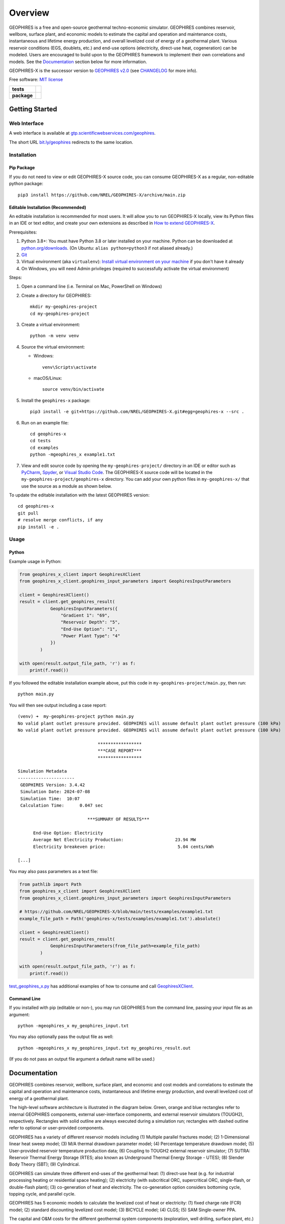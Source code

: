 ========
Overview
========

|GEOPHIRES Logo|

.. |GEOPHIRES Logo| image:: geophires-logo.png
    :alt: GEOPHIRES Logo

GEOPHIRES is a free and open-source geothermal techno-economic simulator.
GEOPHIRES combines reservoir, wellbore, surface plant, and economic models to estimate the capital and operation and maintenance costs,
instantaneous and lifetime energy production, and overall levelized cost of energy of a geothermal plant.
Various reservoir conditions (EGS, doublets, etc.) and end-use options (electricity, direct-use heat, cogeneration) can be modeled.
Users are encouraged to build upon to the GEOPHIRES framework to implement their own correlations and models.
See the `Documentation`_ section below for more information.

GEOPHIRES-X is the successor version to `GEOPHIRES v2.0 <https://github.com/NREL/GEOPHIRES-v2>`__ (see `CHANGELOG <CHANGELOG.rst>`__ for more info).

Free software: `MIT license <LICENSE>`__

.. start-badges

.. list-table::
    :stub-columns: 1

    * - tests
      - | |github-actions|
        | |coverage|
    * - package
      - | |commits-since|
        | |code-style|
        | |license|

.. TODO add the following to package badge list once PyPy distribution enabled: |version| |wheel| |supported-versions| |supported-implementations|
..    * - docs
..      - | |docs|


.. |github-actions| image:: https://github.com/NREL/GEOPHIRES-X/actions/workflows/github-actions.yml/badge.svg
    :alt: GitHub Actions Build Status
    :target: https://github.com/NREL/GEOPHIRES-X/actions

.. |version| image:: https://img.shields.io/pypi/v/geophires-x.svg
    :alt: PyPI Package latest release
    :target: https://pypi.org/project/geophires-x

.. |wheel| image:: https://img.shields.io/pypi/wheel/geophires-x.svg
    :alt: PyPI Wheel
    :target: https://pypi.org/project/geophires-x

.. |supported-versions| image:: https://img.shields.io/pypi/pyversions/geophires-x.svg
    :alt: Supported versions
    :target: https://pypi.org/project/geophires-x

.. |supported-implementations| image:: https://img.shields.io/pypi/implementation/geophires-x.svg
    :alt: Supported implementations
    :target: https://pypi.org/project/geophires-x

.. |commits-since| image:: https://img.shields.io/github/commits-since/softwareengineerprogrammer/GEOPHIRES-X/v3.9.7.svg
    :alt: Commits since latest release
    :target: https://github.com/softwareengineerprogrammer/GEOPHIRES-X/compare/v3.9.7...main

.. |docs| image:: https://readthedocs.org/projects/GEOPHIRES-X/badge/?style=flat
    :target: https://nrel.github.io/GEOPHIRES-X
    :alt: Documentation Status

.. |coverage| image:: https://coveralls.io/repos/github/NREL/GEOPHIRES-X/badge.svg?branch=main
    :target: https://coveralls.io/github/NREL/GEOPHIRES-X?branch=main
    :alt: Coverage Status

.. |code-style| image:: https://img.shields.io/badge/code%20style-black-000000.svg
    :target: https://github.com/NREL/GEOPHIRES-X/blob/main/.pre-commit-config.yaml
    :alt: Code Style: black

.. |license| image:: https://img.shields.io/badge/license-MIT-green.svg
    :target: https://github.com/NREL/GEOPHIRES-X/blob/main/LICENSE
    :alt: MIT license

.. end-badges

Getting Started
===============

Web Interface
-------------

A web interface is available at `gtp.scientificwebservices.com/geophires <https://gtp.scientificwebservices.com/geophires>`__.

The short URL `bit.ly/geophires <https://bit.ly/geophires>`__ redirects to the same location.

Installation
------------

Pip Package
^^^^^^^^^^^

If you do not need to view or edit GEOPHIRES-X source code, you can consume GEOPHIRES-X as a regular, non-editable python package::

    pip3 install https://github.com/NREL/GEOPHIRES-X/archive/main.zip


.. (Eventually package will be published to PyPi, enabling ``pip install geophires-x``)


Editable Installation (Recommended)
^^^^^^^^^^^^^^^^^^^^^^^^^^^^^^^^^^^

An editable installation is recommended for most users. It will allow you to run GEOPHIRES-X locally,
view its Python files in an IDE or text editor,
and create your own extensions as described in `How to extend GEOPHIRES-X <docs/How-to-extend-GEOPHIRES-X.md#how-to-extend-geophires-x>`__.

Prerequisites:

1. Python 3.8+: You must have Python 3.8 or later installed on your machine. Python can be downloaded at `python.org/downloads <https://www.python.org/downloads/>`__. (On Ubuntu: ``alias python=python3`` if not aliased already.)
2. `Git <https://git-scm.com/book/en/v2/Getting-Started-Installing-Git>`__
3. Virtual environment (aka ``virtualenv``): `Install virtual environment on your machine <https://virtualenv.pypa.io/en/latest/installation.html#via-pip>`__ if you don't have it already
4. On Windows, you will need Admin privileges (required to successfully activate the virtual environment)

Steps:

1. Open a command line (i.e. Terminal on Mac, PowerShell on Windows)
2. Create a directory for GEOPHIRES::

    mkdir my-geophires-project
    cd my-geophires-project

3. Create a virtual environment::

    python -m venv venv

4. Source the virtual environment:

   - Windows::

       venv\Scripts\activate

   - macOS/Linux::

       source venv/bin/activate

5. Install the ``geophires-x`` package::

    pip3 install -e git+https://github.com/NREL/GEOPHIRES-X.git#egg=geophires-x --src .

6. Run on an example file::

    cd geophires-x
    cd tests
    cd examples
    python -mgeophires_x example1.txt

7. View and edit source code by opening the ``my-geophires-project/`` directory in an IDE or editor such as `PyCharm <https://www.jetbrains.com/pycharm/>`__, `Spyder <https://www.spyder-ide.org/>`__, or `Visual Studio Code <https://code.visualstudio.com/>`__. The GEOPHIRES-X source code will be located in the ``my-geophires-project/geophires-x`` directory. You can add your own python files in ``my-geophires-x/`` that use the source as a module as shown below.

To update the editable installation with the latest GEOPHIRES version::

    cd geophires-x
    git pull
    # resolve merge conflicts, if any
    pip install -e .



Usage
-----

Python
^^^^^^

Example usage in Python:

.. code:: python

    from geophires_x_client import GeophiresXClient
    from geophires_x_client.geophires_input_parameters import GeophiresInputParameters

    client = GeophiresXClient()
    result = client.get_geophires_result(
                GeophiresInputParameters({
                    "Gradient 1": "69",
                    "Reservoir Depth": "5",
                    "End-Use Option": "1",
                    "Power Plant Type": "4"
                })
            )

    with open(result.output_file_path, 'r') as f:
        print(f.read())

If you followed the editable installation example above, put this code in ``my-geophires-project/main.py``, then run::

   python main.py

You will then see output including a case report::

    (venv) ➜  my-geophires-project python main.py
    No valid plant outlet pressure provided. GEOPHIRES will assume default plant outlet pressure (100 kPa)
    No valid plant outlet pressure provided. GEOPHIRES will assume default plant outlet pressure (100 kPa)

                                   *****************
                                   ***CASE REPORT***
                                   *****************

    Simulation Metadata
    ----------------------
     GEOPHIRES Version: 3.4.42
     Simulation Date: 2024-07-08
     Simulation Time:  10:07
     Calculation Time:      0.047 sec

                               ***SUMMARY OF RESULTS***

          End-Use Option: Electricity
          Average Net Electricity Production:                    23.94 MW
          Electricity breakeven price:                            5.04 cents/kWh

    [...]


You may also pass parameters as a text file:

.. code:: python

    from pathlib import Path
    from geophires_x_client import GeophiresXClient
    from geophires_x_client.geophires_input_parameters import GeophiresInputParameters

    # https://github.com/NREL/GEOPHIRES-X/blob/main/tests/examples/example1.txt
    example_file_path = Path('geophires-x/tests/examples/example1.txt').absolute()

    client = GeophiresXClient()
    result = client.get_geophires_result(
                GeophiresInputParameters(from_file_path=example_file_path)
            )

    with open(result.output_file_path, 'r') as f:
        print(f.read())


`test_geophires_x.py <tests/test_geophires_x.py>`__ has additional examples of how to consume and call `GeophiresXClient <src/geophires_x_client/__init__.py#L14>`__.


Command Line
^^^^^^^^^^^^

If you installed with pip (editable or non-), you may run GEOPHIRES from the command line, passing your input file as an argument::

   python -mgeophires_x my_geophires_input.txt

You may also optionally pass the output file as well::

   python -mgeophires_x my_geophires_input.txt my_geophires_result.out

(If you do not pass an output file argument a default name will be used.)


Documentation
=============

GEOPHIRES combines reservoir, wellbore, surface plant, and economic and cost models
and correlations to estimate the capital and operation and maintenance costs,
instantaneous and lifetime energy production, and overall levelized cost of energy of a
geothermal plant.

The high-level software architecture is illustrated in the diagram below. Green, orange and blue rectangles
refer to internal GEOPHIRES components, external user-interface components, and
external reservoir simulators (TOUGH2), respectively. Rectangles with solid outline are
always executed during a simulation run; rectangles with dashed outline refer to optional
or user-provided components.

|GEOPHIRES Architecture Diagram|

.. |GEOPHIRES Architecture Diagram| image:: References/geophires-architecture-diagram_2024-11-20.png
    :alt: GEOPHIRES Architecture Diagram

GEOPHIRES has a variety of different reservoir models including (1) Multiple parallel fractures model;
(2) 1-Dimensional linear heat sweep model;
(3) M/A thermal drawdown parameter model;
(4) Percentage temperature drawdown model;
(5) User-provided reservoir temperature production data;
(6) Coupling to TOUGH2 external reservoir simulator;
(7) SUTRA: Reservoir Thermal Energy Storage (RTES; also known as Underground Thermal Energy Storage - UTES);
(8) Slender Body Theory (SBT);
(9) Cylindrical.

GEOPHIRES can simulate three different end-uses of the geothermal heat: (1)
direct-use heat (e.g. for industrial processing heating or residential space heating);
(2) electricity (with subcritical ORC, supercritical ORC, single-flash, or double-flash plant);
(3) co-generation of heat and electricity. The co-generation option considers bottoming
cycle, topping cycle, and parallel cycle.

GEOPHIRES has 5 economic models to calculate the levelized cost of heat or
electricity: (1) fixed charge rate (FCR) model;
(2) standard discounting levelized cost model;
(3) BICYCLE model;
(4) CLGS;
(5) SAM Single-owner PPA.

.. TODO link to SAM Economic Model docs

The capital and O&M costs for the different geothermal system components (exploration,
well drilling, surface plant, etc.) are either provided by the user or calculated with built-in
correlations.

For more information on the theoretical basis for GEOPHIRES see
`GEOPHIRES v2.0: updated geothermal techno‐economic simulation tool (Beckers & McCabe, 2019) <https://github.com/NREL/GEOPHIRES-X/blob/fb5caadfa419c3bd05de656a33700d085fbc0432/References/GEOPHIRES%20v2.0%20User%20Manual.pdf>`__
and `GEOPHIRES reference materials <References/references.md#geophires>`__.

Parameters
----------

Available parameters are documented in the `Parameters Reference <https://nrel.github.io/GEOPHIRES-X/parameters.html>`__.

Note that many parameters are interrelated and/or conditionally dependent on one another;
reviewing the GEOPHIRES example(s) relevant to your use case in the following section
is strongly recommended to gain a working understanding of how to construct valid sets of input parameters.


Examples
--------

GEOPHIRES includes a variety of example input files demonstrating its features for different types of geothermal systems
and case studies of real-world geothermal projects.
Starting with an existing GEOPHIRES example that is similar to your intended use/application can be an easier approach to using GEOPHIRES than constructing your own inputs from scratch.

Example input ``.txt`` files and corresponding case report ``.out`` files are available in the `tests/examples directory <tests/examples>`__ of the repository.
Example-specific web interface deeplinks are listed in the Link column.


.. list-table::
   :widths: 50 40 5 5
   :header-rows: 1

   * - Example
     - Input file
     - Case report file
     - Link
   * - Example 1: EGS Electricity
     - `example1.txt <tests/examples/example1.txt>`__
     - `.out <tests/examples/example1.out>`__
     - `link <https://gtp.scientificwebservices.com/geophires?geophires-example-id=example1>`__
   * - Example 1 with Add-Ons
     - `example1_addons.txt <tests/examples/example1_addons.txt>`__
     - `.out <tests/examples/example1_addons.out>`__
     - `link <https://gtp.scientificwebservices.com/geophires?geophires-example-id=example1_addons>`__
   * - Example 2: EGS Direct-Use Heat
     - `example2.txt <tests/examples/example2.txt>`__
     - `.out <tests/examples/example2.out>`__
     - `link <https://gtp.scientificwebservices.com/geophires?geophires-example-id=example2>`__
   * - Example 3: EGS Co-generation
     - `example3.txt <tests/examples/example3.txt>`__
     - `.out <tests/examples/example3.out>`__
     - `link <https://gtp.scientificwebservices.com/geophires?geophires-example-id=example3>`__
   * - Example 4: Hydrothermal Electricity
     - `example4.txt <tests/examples/example4.txt>`__
     - `.out <tests/examples/example4.out>`__
     - `link <https://gtp.scientificwebservices.com/geophires?geophires-example-id=example4>`__
   * - Example 5: User-Provided Reservoir Data
     - `example5.txt <tests/examples/example5.txt>`__
     - `.out <tests/examples/example5.out>`__
     - `link <https://gtp.scientificwebservices.com/geophires?geophires-example-id=example5>`__
   * - Example 6: TOUGH2 (Multiple Gradients)
     - `example6.txt <tests/examples/example6.txt>`__
     - `.out <tests/examples/example6.out>`__
     - \*
   * - Example 7: TOUGH2 (Single Gradient)
     - `example7.txt <tests/examples/example7.txt>`__
     - `.out <tests/examples/example7.out>`__
     - \*
   * - Example 8: Cornell Direct-Use Heat
     - `example8.txt <tests/examples/example8.txt>`__
     - `.out <tests/examples/example8.out>`__
     - `link <https://gtp.scientificwebservices.com/geophires?geophires-example-id=example8>`__
   * - Example 9: Cornell Electricity
     - `example9.txt <tests/examples/example9.txt>`__
     - `.out <tests/examples/example9.out>`__
     - `link <https://gtp.scientificwebservices.com/geophires?geophires-example-id=example9>`__
   * - Example 10: Heat Pump
     - `example10_HP.txt <tests/examples/example10_HP.txt>`__
     - `.out <tests/examples/example10_HP.out>`__
     - `link <https://gtp.scientificwebservices.com/geophires?geophires-example-id=example10_HP>`__
   * - Example 11: Absorption Chiller
     - `example11_AC.txt <tests/examples/example11_AC.txt>`__
     - `.out <tests/examples/example11_AC.out>`__
     - `link <https://gtp.scientificwebservices.com/geophires?geophires-example-id=example11_AC>`__
   * - Example 12: District Heating
     - `example12_DH.txt <tests/examples/example12_DH.txt>`__
     - `.out <tests/examples/example12_DH.out>`__
     - `link <https://gtp.scientificwebservices.com/geophires?geophires-example-id=example12_DH>`__
   * - Example 13: Redrilling due to Drawdown
     - `example13.txt <tests/examples/example13.txt>`__
     - `.out <tests/examples/example13.out>`__
     - `link <https://gtp.scientificwebservices.com/geophires?geophires-example-id=example13>`__
   * - CLGS: Coaxial sCO2: Heat
     - `Beckers_et_al_2023_Tabulated_Database_Coaxial_sCO2_heat.txt <tests/examples/Beckers_et_al_2023_Tabulated_Database_Coaxial_sCO2_heat.txt>`__
     - `.out <tests/examples/Beckers_et_al_2023_Tabulated_Database_Coaxial_sCO2_heat.out>`__
     - `link <https://gtp.scientificwebservices.com/geophires?geophires-example-id=Beckers_et_al_2023_Tabulated_Database_Coaxial_sCO2_heat>`__
   * - CLGS: Coaxial Water: Heat
     - `Beckers_et_al_2023_Tabulated_Database_Coaxial_water_heat.txt <tests/examples/Beckers_et_al_2023_Tabulated_Database_Coaxial_water_heat.txt>`__
     - `.out <tests/examples/Beckers_et_al_2023_Tabulated_Database_Coaxial_water_heat.out>`__
     - `link <https://gtp.scientificwebservices.com/geophires?geophires-example-id=Beckers_et_al_2023_Tabulated_Database_Coaxial_water_heat>`__
   * - CLGS: Uloop sCO2: Electricity
     - `Beckers_et_al_2023_Tabulated_Database_Uloop_sCO2_elec.txt <tests/examples/Beckers_et_al_2023_Tabulated_Database_Uloop_sCO2_elec.txt>`__
     - `.out <tests/examples/Beckers_et_al_2023_Tabulated_Database_Uloop_sCO2_elec.out>`__
     - `link <https://gtp.scientificwebservices.com/geophires?geophires-example-id=Beckers_et_al_2023_Tabulated_Database_Uloop_sCO2_elec>`__
   * - CLGS: Uloop sCO2: Heat
     - `Beckers_et_al_2023_Tabulated_Database_Uloop_sCO2_heat.txt <tests/examples/Beckers_et_al_2023_Tabulated_Database_Uloop_sCO2_heat.txt>`__
     - `.out <tests/examples/Beckers_et_al_2023_Tabulated_Database_Uloop_sCO2_heat.out>`__
     - `link <https://gtp.scientificwebservices.com/geophires?geophires-example-id=Beckers_et_al_2023_Tabulated_Database_Uloop_sCO2_heat>`__
   * - CLGS: Uloop Water: Electricity
     - `Beckers_et_al_2023_Tabulated_Database_Uloop_water_elec.txt <tests/examples/Beckers_et_al_2023_Tabulated_Database_Uloop_water_elec.txt>`__
     - `.out <tests/examples/Beckers_et_al_2023_Tabulated_Database_Uloop_water_elec.out>`__
     - `link <https://gtp.scientificwebservices.com/geophires?geophires-example-id=Beckers_et_al_2023_Tabulated_Database_Uloop_water_elec>`__
   * - CLGS: Uloop Water: Heat
     - `Beckers_et_al_2023_Tabulated_Database_Uloop_water_heat.txt <tests/examples/Beckers_et_al_2023_Tabulated_Database_Uloop_water_heat.txt>`__
     - `.out <tests/examples/Beckers_et_al_2023_Tabulated_Database_Uloop_water_heat.out>`__
     - `link <https://gtp.scientificwebservices.com/geophires?geophires-example-id=Beckers_et_al_2023_Tabulated_Database_Uloop_water_heat>`__
   * - CLGS: SBT High Temperature
     - `example_SBT_Hi_T.txt <tests/examples/example_SBT_Hi_T.txt>`__
     - `.out <tests/examples/example_SBT_Hi_T.out>`__
     - `link <https://gtp.scientificwebservices.com/geophires?geophires-example-id=example_SBT_Hi_T>`__
   * - CLGS: SBT Low Temperature
     - `example_SBT_Lo_T.txt <tests/examples/example_SBT_Lo_T.txt>`__
     - `.out <tests/examples/example_SBT_Lo_T.out>`__
     - `link <https://gtp.scientificwebservices.com/geophires?geophires-example-id=example_SBT_Lo_T>`__
   * - SUTRA Example 1
     - `SUTRAExample1.txt <tests/examples/SUTRAExample1.txt>`__
     - `.out <tests/examples/SUTRAExample1.out>`__
     - `link <https://gtp.scientificwebservices.com/geophires?geophires-example-id=SUTRAExample1>`__
   * - Multiple Gradients
     - `example_multiple_gradients.txt <tests/examples/example_multiple_gradients.txt>`__
     - `.out <tests/examples/example_multiple_gradients.out>`__
     - `link <https://gtp.scientificwebservices.com/geophires?geophires-example-id=example_multiple_gradients>`__
   * - Investment Tax Credit
     - `example_ITC.txt <tests/examples/example_ITC.txt>`__
     - `.out <tests/examples/example_ITC.out>`__
     - `link <https://gtp.scientificwebservices.com/geophires?geophires-example-id=example_ITC>`__
   * - Production Tax Credit
     - `example_PTC.txt <tests/examples/example_PTC.txt>`__
     - `.out <tests/examples/example_PTC.out>`__
     - `link <https://gtp.scientificwebservices.com/geophires?geophires-example-id=example_PTC>`__
   * - Fervo Project Red (2023)
     - `Fervo_Norbeck_Latimer_2023.txt <tests/examples/Fervo_Norbeck_Latimer_2023.txt>`__
     - `.out <tests/examples/Fervo_Norbeck_Latimer_2023.out>`__
     - `link <https://gtp.scientificwebservices.com/geophires?geophires-example-id=Fervo_Norbeck_Latimer_2023>`__
   * - Fervo Cape Station 1: 2023 Results
     - `Fervo_Project_Cape.txt <tests/examples/Fervo_Project_Cape.txt>`__
     - `.out <tests/examples/Fervo_Project_Cape.out>`__
     - `link <https://gtp.scientificwebservices.com/geophires?geophires-example-id=Fervo_Project_Cape>`__
   * - Fervo Cape Station 2: 2024 Results
     - `Fervo_Project_Cape-2.txt <tests/examples/Fervo_Project_Cape-2.txt>`__
     - `.out <tests/examples/Fervo_Project_Cape-2.out>`__
     - `link <https://gtp.scientificwebservices.com/geophires?geophires-example-id=Fervo_Project_Cape-2>`__
   * - Fervo Cape Station 3: 400 MWe Production
     - `Fervo_Project_Cape-3.txt <tests/examples/Fervo_Project_Cape-3.txt>`__
     - `.out <tests/examples/Fervo_Project_Cape-3.out>`__
     - `link <https://gtp.scientificwebservices.com/geophires?geophires-example-id=Fervo_Project_Cape-3>`__
   * - Superhot Rock (SHR) Example 1
     - `example_SHR-1.txt <tests/examples/example_SHR-1.txt>`__
     - `.out <tests/examples/example_SHR-1.out>`__
     - `link <https://gtp.scientificwebservices.com/geophires?geophires-example-id=example_SHR-1>`__
   * - Superhot Rock (SHR) Example 2
     - `example_SHR-2.txt <tests/examples/example_SHR-2.txt>`__
     - `.out <tests/examples/example_SHR-2.out>`__
     - `link <https://gtp.scientificwebservices.com/geophires?geophires-example-id=example_SHR-2>`__
   * - SAM Single Owner PPA
     - `example_SAM-single-owner-PPA.txt <tests/examples/example_SAM-single-owner-PPA.txt>`__
     - `.out <tests/examples/example_SAM-single-owner-PPA.out>`__
     - `link <https://gtp.scientificwebservices.com/geophires?geophires-example-id=example_SAM-single-owner-PPA>`__

.. raw:: html

   <embed>
      <i>* TOUGH2 is not currently supported in the web interface. Comment on <a href="https://github.com/softwareengineerprogrammer/geothermal-ui/issues/15">this tracking issue</a> to request web interface support for TOUGH2.</i>
   </embed>

Videos
------

`NREL GEOPHIRES Workshop: Features Overview & Examples <https://www.youtube.com/watch?v=KsFvpvXjOB4>`__

`NREL GEOPHIRES Workshop: Case Studies <https://youtu.be/uMUDTUL6yWg>`__

HIP-RA: Heat in Place - Resource Assessment
-------------------------------------------

`HIP-RA-X README <src/hip_ra_x/README.md>`__

`HIP-RA-X Parameters Reference <https://nrel.github.io/GEOPHIRES-X/hip_ra_x_parameters.html>`__

A HIP-RA web interface is available at `gtp.scientificwebservices.com/hip-ra <https://gtp.scientificwebservices.com/hip-ra>`__.


Monte Carlo
-----------

`Monte Carlo User Guide <https://nrel.github.io/GEOPHIRES-X/Monte-Carlo-User-Guide.html>`__

A Monte Carlo web interface is available at `gtp.scientificwebservices.com/monte-carlo <https://gtp.scientificwebservices.com/monte-carlo>`__.

Extending GEOPHIRES-X
---------------------
`How to extend GEOPHIRES-X <docs/How-to-extend-GEOPHIRES-X.md#how-to-extend-geophires-x>`__ user guide

`Extension example: SUTRA <https://github.com/NREL/GEOPHIRES-X/commit/984cb4da1505667adb2c45cb1297cab6550774bd#diff-5b1ea85ce061b9a1137a46c48d2d293126224d677d3ab38d9b2f4dcfc4e1674e>`__


Additional Documentation
------------------------

Additional materials can be found in `/References </References/references.md>`__.


Development
===========

If you are interested in sharing your extensions with others, or even contributing them back to this repository,
you may want to follow `the Development instructions <CONTRIBUTING.rst#development>`__.
(You can also create a fork after doing an editable install so don't worry about picking this method if you're unsure.)

.. TODO feedback section - why user feedback is important/valuable, how to file issues/contact authors

.. TODO FAQ/trivia section - "HDR" naming (HDR.out, HDR.json) is for Hot Dry Rock
